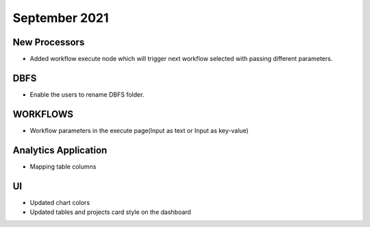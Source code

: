 September 2021
===========


New Processors
---------------

- Added workflow execute node which will trigger next workflow selected with passing different parameters.


DBFS
----

- Enable the users to rename DBFS folder.


WORKFLOWS
---------

- Workflow parameters in the execute page(Input as text or Input as key-value)


Analytics Application
---------------------

- Mapping table columns


UI
---

- Updated chart colors
- Updated tables and projects card style on the dashboard
